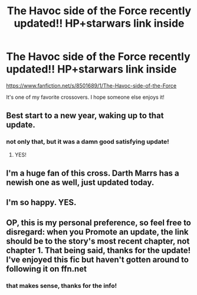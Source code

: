 #+TITLE: The Havoc side of the Force recently updated!! HP+starwars link inside

* The Havoc side of the Force recently updated!! HP+starwars link inside
:PROPERTIES:
:Author: 32rkvjvbgfrer44
:Score: 14
:DateUnix: 1451689118.0
:DateShort: 2016-Jan-02
:FlairText: Promotion
:END:
[[https://www.fanfiction.net/s/8501689/1/The-Havoc-side-of-the-Force]]

It's one of my favorite crossovers. I hope someone else enjoys it!


** Best start to a new year, waking up to that update.
:PROPERTIES:
:Author: teamfireyleader
:Score: 6
:DateUnix: 1451689849.0
:DateShort: 2016-Jan-02
:END:

*** not only that, but it was a damn good satisfying update!
:PROPERTIES:
:Author: 32rkvjvbgfrer44
:Score: 3
:DateUnix: 1451696160.0
:DateShort: 2016-Jan-02
:END:

**** YES!
:PROPERTIES:
:Author: Ruljinn
:Score: 2
:DateUnix: 1451938236.0
:DateShort: 2016-Jan-04
:END:


** I'm a huge fan of this cross. Darth Marrs has a newish one as well, just updated today.
:PROPERTIES:
:Author: sfjoellen
:Score: 3
:DateUnix: 1451758570.0
:DateShort: 2016-Jan-02
:END:


** I'm so happy. YES.
:PROPERTIES:
:Author: Chienkaiba
:Score: 2
:DateUnix: 1451784602.0
:DateShort: 2016-Jan-03
:END:


** OP, this is my personal preference, so feel free to disregard: when you Promote an update, the link should be to the story's most recent chapter, not chapter 1. That being said, thanks for the update! I've enjoyed this fic but haven't gotten around to following it on ffn.net
:PROPERTIES:
:Score: 2
:DateUnix: 1451922245.0
:DateShort: 2016-Jan-04
:END:

*** that makes sense, thanks for the info!
:PROPERTIES:
:Author: 32rkvjvbgfrer44
:Score: 2
:DateUnix: 1451956481.0
:DateShort: 2016-Jan-05
:END:
